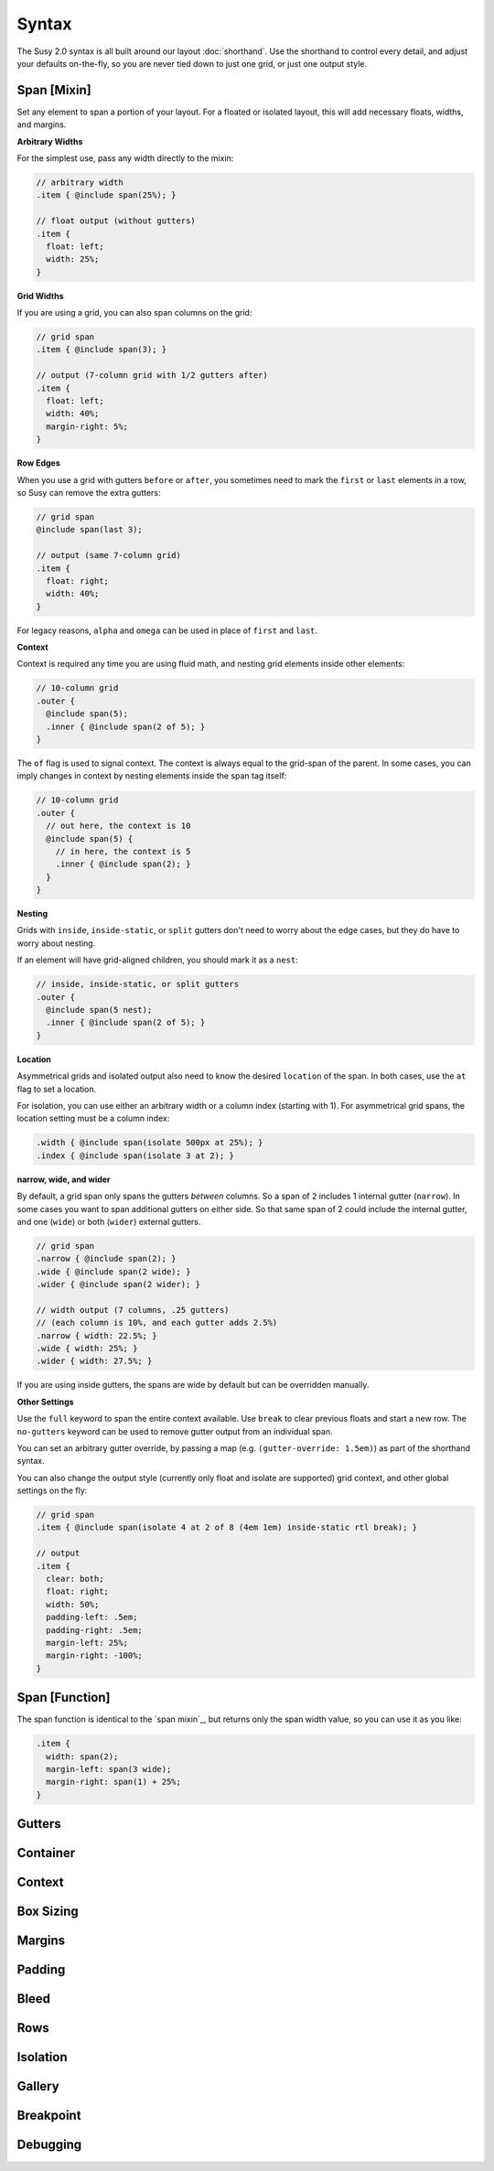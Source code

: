 Syntax
======

The Susy 2.0 syntax is all built around
our layout :doc:`shorthand`.
Use the shorthand to control every detail,
and adjust your defaults on-the-fly,
so you are never tied down to just one grid,
or just one output style.

Span [Mixin]
------------

Set any element to span a portion of your layout.
For a floated or isolated layout,
this will add necessary floats, widths, and margins.

**Arbitrary Widths**

For the simplest use,
pass any width directly to the mixin:

.. code-block:: scss

  // arbitrary width
  .item { @include span(25%); }

  // float output (without gutters)
  .item {
    float: left;
    width: 25%;
  }

**Grid Widths**

If you are using a grid,
you can also span columns on the grid:

.. code-block:: scss

  // grid span
  .item { @include span(3); }

  // output (7-column grid with 1/2 gutters after)
  .item {
    float: left;
    width: 40%;
    margin-right: 5%;
  }

**Row Edges**

When you use a grid with gutters ``before`` or ``after``,
you sometimes need to mark the ``first`` or ``last``
elements in a row,
so Susy can remove the extra gutters:

.. code-block:: scss

  // grid span
  @include span(last 3);

  // output (same 7-column grid)
  .item {
    float: right;
    width: 40%;
  }

For legacy reasons,
``alpha`` and ``omega`` can be used
in place of ``first`` and ``last``.

**Context**

Context is required any time you are using fluid math,
and nesting grid elements inside other elements:

.. code-block:: scss

  // 10-column grid
  .outer {
    @include span(5);
    .inner { @include span(2 of 5); }
  }

The ``of`` flag is used to signal context.
The context is always equal to the grid-span of the parent.
In some cases, you can imply changes in context
by nesting elements inside the span tag itself:

.. code-block:: scss

  // 10-column grid
  .outer {
    // out here, the context is 10
    @include span(5) {
      // in here, the context is 5
      .inner { @include span(2); }
    }
  }

**Nesting**

Grids with ``inside``, ``inside-static``, or ``split`` gutters
don't need to worry about the edge cases,
but they do have to worry about nesting.

If an element will have grid-aligned children,
you should mark it as a ``nest``:

.. code-block:: scss

  // inside, inside-static, or split gutters
  .outer {
    @include span(5 nest);
    .inner { @include span(2 of 5); }
  }

**Location**

Asymmetrical grids and isolated output
also need to know the desired ``location`` of the span.
In both cases,
use the ``at`` flag to set a location.

For isolation,
you can use either an arbitrary width
or a column index (starting with 1).
For asymmetrical grid spans,
the location setting must be a column index:

.. code-block:: scss

  .width { @include span(isolate 500px at 25%); }
  .index { @include span(isolate 3 at 2); }

**narrow, wide, and wider**

By default,
a grid span only spans the gutters *between* columns.
So a span of ``2`` includes 1 internal gutter (``narrow``).
In some cases you want to span additional gutters on either side.
So that same span of 2
could include the internal gutter,
and one (``wide``) or both (``wider``) external gutters.

.. code-block:: scss

  // grid span
  .narrow { @include span(2); }
  .wide { @include span(2 wide); }
  .wider { @include span(2 wider); }

  // width output (7 columns, .25 gutters)
  // (each column is 10%, and each gutter adds 2.5%)
  .narrow { width: 22.5%; }
  .wide { width: 25%; }
  .wider { width: 27.5%; }

If you are using inside gutters,
the spans are wide by default
but can be overridden manually.

**Other Settings**

Use the ``full`` keyword
to span the entire context available.
Use ``break`` to clear previous floats
and start a new row.
The ``no-gutters`` keyword can be used
to remove gutter output from an individual span.

You can set an arbitrary gutter override,
by passing a map (e.g. ``(gutter-override: 1.5em)``)
as part of the shorthand syntax.

You can also change the output style
(currently only float and isolate are supported)
grid context,
and other global settings on the fly:

.. code-block:: scss

  // grid span
  .item { @include span(isolate 4 at 2 of 8 (4em 1em) inside-static rtl break); }

  // output
  .item {
    clear: both;
    float: right;
    width: 50%;
    padding-left: .5em;
    padding-right: .5em;
    margin-left: 25%;
    margin-right: -100%;
  }

Span [Function]
---------------

The span function is identical to the `span mixin`_,
but returns only the span width value,
so you can use it as you like:

.. code-block:: scss

  .item {
    width: span(2);
    margin-left: span(3 wide);
    margin-right: span(1) + 25%;
  }

Gutters
-------


Container
---------


Context
-------


Box Sizing
----------


Margins
-------


Padding
-------


Bleed
-----


Rows
----


Isolation
---------


Gallery
-------


Breakpoint
----------


Debugging
---------
